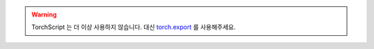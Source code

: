 ..
  TODO(gmagogsfm): Replace/delete this document by 2.9 release. https://github.com/pytorch/tutorials/issues/3456

.. warning::
    TorchScript 는 더 이상 사용하지 않습니다. 대신
    `torch.export <https://docs.tutorials.pytorch.kr/intermediate/torch_export_tutorial.html>`__ 를 사용해주세요.